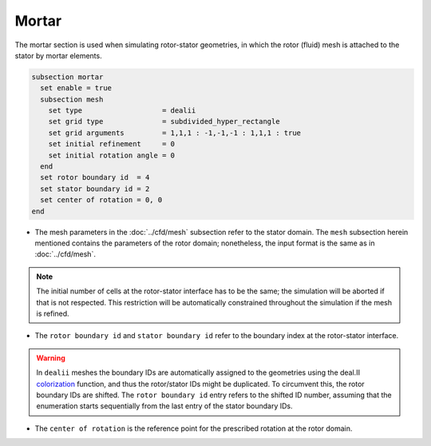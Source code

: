 ======
Mortar
======

The mortar section is used when simulating rotor-stator geometries, in which the rotor (fluid) mesh is attached to the stator by mortar elements. 

.. code-block:: text

  subsection mortar
    set enable = true
    subsection mesh
      set type                   = dealii
      set grid type              = subdivided_hyper_rectangle
      set grid arguments         = 1,1,1 : -1,-1,-1 : 1,1,1 : true
      set initial refinement     = 0
      set initial rotation angle = 0
    end
    set rotor boundary id  = 4
    set stator boundary id = 2
    set center of rotation = 0, 0
  end

* The mesh parameters in the :doc:`../cfd/mesh` subsection refer to the stator domain. The ``mesh`` subsection herein mentioned contains the parameters of the rotor domain; nonetheless, the input format is the same as in :doc:`../cfd/mesh`.

.. note::
  The initial number of cells at the rotor-stator interface has to be the same; the simulation will be aborted if that is not respected. This restriction will be automatically constrained throughout the simulation if the mesh is refined.
 
* The ``rotor boundary id`` and ``stator boundary id`` refer to the boundary index at the rotor-stator interface.

.. warning::
  In ``dealii`` meshes the boundary IDs are automatically assigned to the geometries using the deal.II `colorization <https://www.dealii.org/current/doxygen/deal.II/DEALGlossary.html#GlossColorization>`_ function, and thus the rotor/stator IDs might be duplicated.
  To circumvent this, the rotor boundary IDs are shifted. The ``rotor boundary id`` entry refers to the shifted ID number, assuming that the enumeration starts sequentially from the last entry of the stator boundary IDs.

* The ``center of rotation`` is the reference point for the prescribed rotation at the rotor domain.